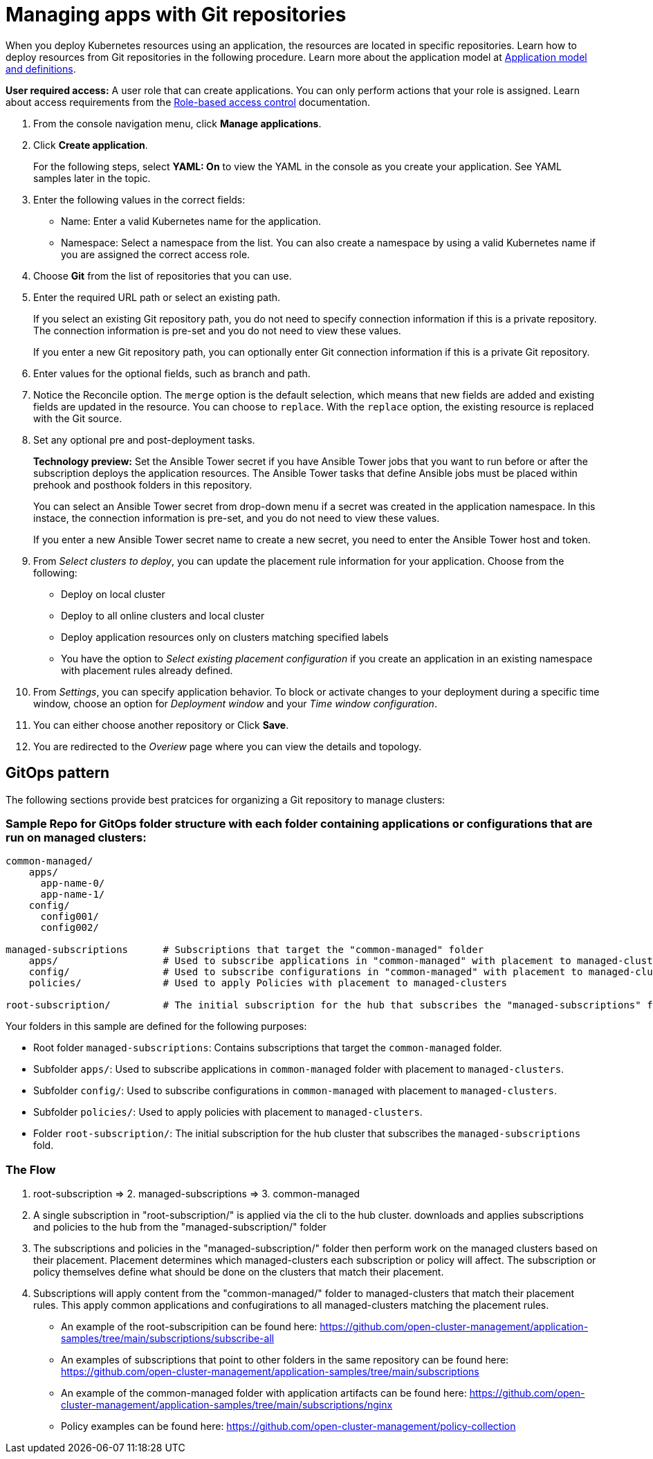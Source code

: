 [#managing-apps-with-git-repositories]
= Managing apps with Git repositories

When you deploy Kubernetes resources using an application, the resources are located in specific repositories. Learn how to deploy resources from Git repositories in the following procedure. Learn more about the application model at xref:../manage_applications/app_model.adoc#application-model-and-definitions[Application model and definitions].

*User required access:* A user role that can create applications. You can only perform actions that your role is assigned. Learn about access requirements from the link:../security/rbac.adoc#role-based-access-control[Role-based access control] documentation. 

. From the console navigation menu, click *Manage applications*.

. Click *Create application*.

+
For the following steps, select *YAML: On* to view the YAML in the console as you create your application. See YAML samples later in the topic.

. Enter the following values in the correct fields:

+
* Name: Enter a valid Kubernetes name for the application.
* Namespace: Select a namespace from the list. You can also create a namespace by using a valid Kubernetes name if you are assigned the correct access role.

. Choose *Git* from the list of repositories that you can use.

. Enter the required URL path or select an existing path.

+
If you select an existing Git repository path, you do not need to specify connection information if this is a private repository. The connection information is pre-set and you do not need to view these values. 

+
If you enter a new Git repository path, you can optionally enter Git connection information if this is a private Git repository.

. Enter values for the optional fields, such as branch and path.

. Notice the Reconcile option. The `merge` option is the default selection, which means that new fields are added and existing fields are updated in the resource. You can choose to `replace`. With the `replace` option, the existing resource is replaced with the Git source.
 
. Set any optional pre and post-deployment tasks. 

+
*Technology preview:* Set the Ansible Tower secret if you have Ansible Tower jobs that you want to run before or after the subscription deploys the application resources. The Ansible Tower tasks that define Ansible jobs must be placed within prehook and posthook folders in this repository.

+
You can select an Ansible Tower secret from drop-down menu if a secret was created in the application namespace. In this instace, the connection information is pre-set, and you do not need to view these values. 

+
If you enter a new Ansible Tower secret name to create a new secret, you need to enter the Ansible Tower host and token.

. From _Select clusters to deploy_, you can update the placement rule information for your application. Choose from the following:

+
- Deploy on local cluster

- Deploy to all online clusters and local cluster

- Deploy application resources only on clusters matching specified labels

- You have the option to _Select existing placement configuration_ if you create an application in an existing namespace with placement rules already defined.
 
. From _Settings_, you can specify application behavior. To block or activate changes to your deployment during a specific time window, choose an option for _Deployment window_ and your _Time window configuration_.

. You can either choose another repository or Click *Save*.

. You are redirected to the _Overiew_ page where you can view the details and topology.

[#gitops-pattern]
== GitOps pattern

The following sections provide best pratcices for organizing a Git repository to manage clusters:

[#sample-repo-git-ops]
=== Sample Repo for GitOps folder structure with each folder containing applications or configurations that are run on managed clusters:

----
common-managed/             
    apps/
      app-name-0/
      app-name-1/
    config/
      config001/
      config002/

managed-subscriptions      # Subscriptions that target the "common-managed" folder
    apps/                  # Used to subscribe applications in "common-managed" with placement to managed-clusters
    config/                # Used to subscribe configurations in "common-managed" with placement to managed-clusters
    policies/              # Used to apply Policies with placement to managed-clusters

root-subscription/         # The initial subscription for the hub that subscribes the "managed-subscriptions" folder
----

Your folders in this sample are defined for the following purposes:

 - Root folder `managed-subscriptions`: Contains subscriptions that target the `common-managed` folder.
 - Subfolder `apps/`: Used to subscribe applications in `common-managed` folder with placement to `managed-clusters`.
 - Subfolder `config/`: Used to subscribe configurations in `common-managed` with placement to `managed-clusters`.
 - Subfolder `policies/`: Used to apply policies with placement to `managed-clusters`.
 - Folder `root-subscription/`: The initial subscription for the hub cluster that subscribes the `managed-subscriptions` fold.

=== The Flow
1. root-subscription => 2. managed-subscriptions => 3. common-managed

1. A single subscription in "root-subscription/" is applied via the cli to the hub cluster. downloads and applies subscriptions and policies to the hub from the "managed-subscription/" folder
2. The subscriptions and policies in the "managed-subscription/" folder then perform work on the managed clusters based on their placement. Placement determines which managed-clusters each subscription or policy will affect.  The subscription or policy themselves define what should be done on the clusters that match their placement.
3. Subscriptions will apply content from the "common-managed/" folder to managed-clusters that match their placement rules. This apply common applications and confugirations to all managed-clusters matching the placement rules.


* An example of the root-subscripition can be found here: https://github.com/open-cluster-management/application-samples/tree/main/subscriptions/subscribe-all
* An examples of subscriptions that point to other folders in the same repository can be found here: https://github.com/open-cluster-management/application-samples/tree/main/subscriptions
* An example of the common-managed folder with application artifacts can be found here: https://github.com/open-cluster-management/application-samples/tree/main/subscriptions/nginx
* Policy examples can be found here: https://github.com/open-cluster-management/policy-collection
